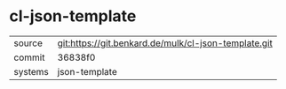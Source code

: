 * cl-json-template



|---------+------------------------------------------------------|
| source  | git:https://git.benkard.de/mulk/cl-json-template.git |
| commit  | 36838f0                                              |
| systems | json-template                                        |
|---------+------------------------------------------------------|
